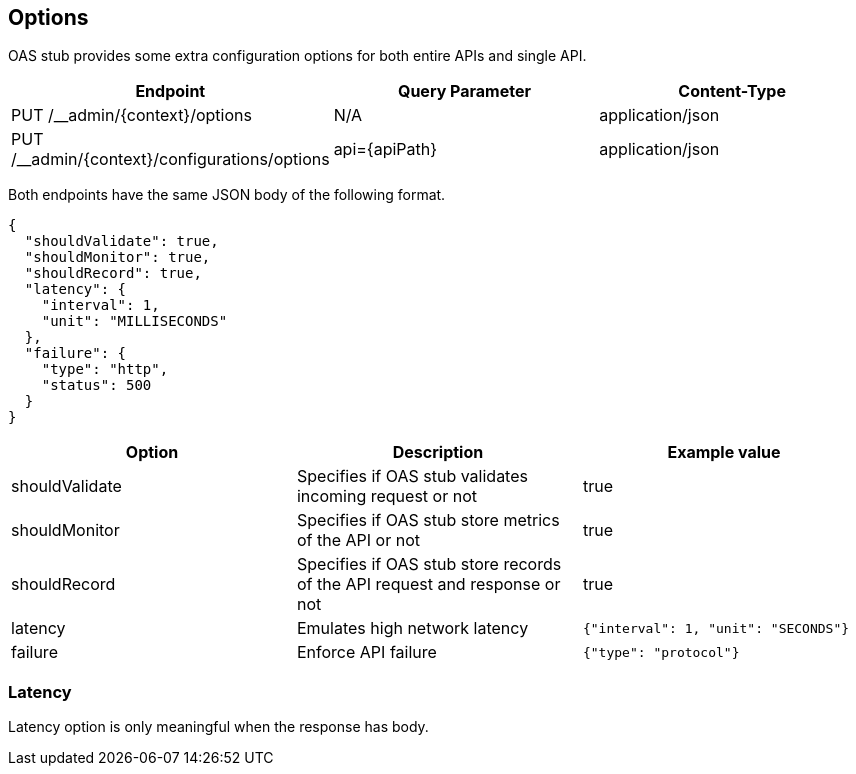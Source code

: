 [#options]
== Options

OAS stub provides some extra configuration options for both
entire APIs and single API.

[cols="1,1,1"]
|===
| Endpoint                                       | Query Parameter | Content-Type

| PUT /__admin/\{context}/options                | N/A             | application/json
| PUT /__admin/\{context}/configurations/options | api=\{apiPath}  | application/json
|===

Both endpoints have the same JSON body of the following format.

[source, json]
----
{
  "shouldValidate": true,
  "shouldMonitor": true,
  "shouldRecord": true,
  "latency": {
    "interval": 1,
    "unit": "MILLISECONDS"
  },
  "failure": {
    "type": "http",
    "status": 500
  }
}
----

[cols="1,1,1"]
|===
| Option | Description | Example value

| shouldValidate | Specifies if OAS stub validates incoming request or not | true
| shouldMonitor | Specifies if OAS stub store metrics of the API or not | true
| shouldRecord | Specifies if OAS stub store records of the API request and response or not | true
| latency | Emulates high network latency | `{"interval": 1, "unit": "SECONDS"}`
| failure | Enforce API failure | `{"type": "protocol"}`
|===

=== Latency

Latency option is only meaningful when the response has body.

